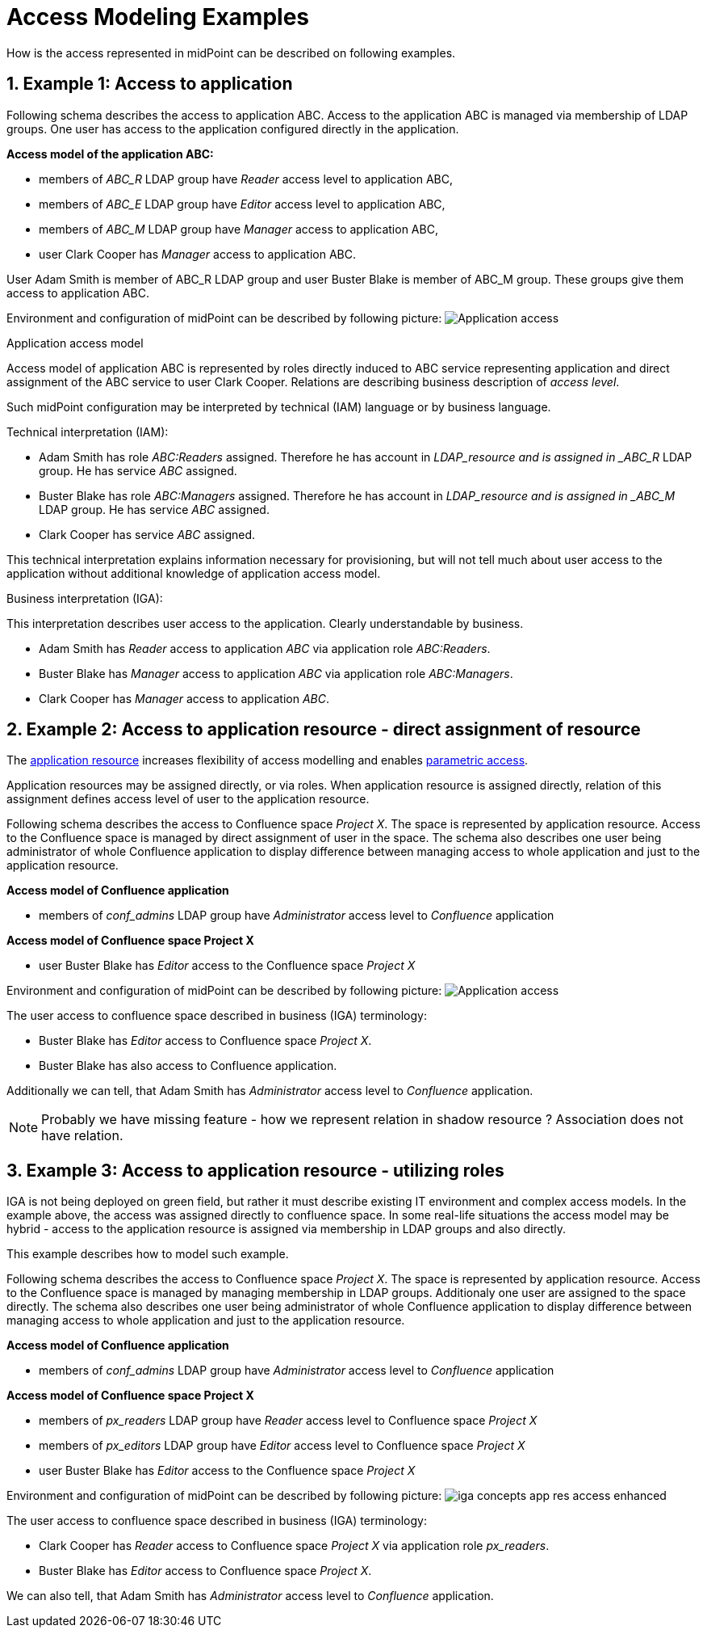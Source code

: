 = Access Modeling Examples
:page-nav-title: Access Modeling Examples
//:page-display-order: 200
:sectnums:
:sectnumlevels: 3

How is the access represented in midPoint can be described on following examples.

[#example1_access_to_application]
== Example 1: Access to application

Following schema describes the access to application ABC. Access to the application ABC is managed via membership of LDAP groups. One user has access to the application configured directly in the application.

====
*Access model of the application ABC:*

* members of _ABC_R_ LDAP group have _Reader_ access level to application ABC,
* members of _ABC_E_ LDAP group have _Editor_ access level to application ABC,
* members of _ABC_M_ LDAP group have _Manager_ access to application ABC,
* user Clark Cooper has _Manager_ access to application ABC.

User Adam Smith is member of ABC_R LDAP group and user Buster Blake is member of ABC_M group. These groups give them access to application ABC.
====

Environment and configuration of midPoint can be described by following picture:
image:iga-concepts-application-access.png[Application access]

.Application access model
Access model of application ABC is represented by roles directly induced to ABC service representing application and direct assignment of the ABC service to user Clark Cooper. Relations are describing business description of _access level_.

Such midPoint configuration may be interpreted by technical (IAM) language or by business language.

.Technical interpretation (IAM):

* Adam Smith has role _ABC:Readers_ assigned. Therefore he has account in _LDAP_resource and is assigned in _ABC_R_ LDAP group. He has service _ABC_ assigned.
* Buster Blake has role _ABC:Managers_ assigned. Therefore he has account in _LDAP_resource and is assigned in _ABC_M_ LDAP group. He has service _ABC_ assigned.
* Clark Cooper has service _ABC_ assigned.

This technical interpretation explains information necessary for provisioning, but will not tell much about user access to the application without additional knowledge of application access model.

.Business interpretation (IGA):
This interpretation describes user access to the application. Clearly understandable by business.

* Adam Smith has _Reader_ access to application _ABC_ via application role _ABC:Readers_.
* Buster Blake has _Manager_ access to application _ABC_ via application role _ABC:Managers_.
* Clark Cooper has _Manager_ access to application _ABC_.


[#_access_to_application_resource_direct]
== Example 2: Access to application resource - direct assignment of resource

The xref:../objects-and-midpoint/index.adoc#_application_resource[application resource] increases flexibility of access modelling and enables xref:../parametric-access.adoc[parametric access].

Application resources may be assigned directly, or via roles. When application resource is assigned directly, relation of this assignment defines access level of user to the application resource.

Following schema describes the access to Confluence space _Project X_. The space is represented by application resource.
Access to the Confluence space is managed by direct assignment of user in the space.
The schema also describes one user being administrator of whole Confluence application to display difference between managing access to whole application and just to the application resource.
====
*Access model of Confluence application*

* members of _conf_admins_ LDAP group have _Administrator_ access level to _Confluence_ application

*Access model of Confluence space Project X*

* user Buster Blake has _Editor_ access to the Confluence space _Project X_
====

Environment and configuration of midPoint can be described by following picture:
image:iga-concepts-app-resource-access.png[Application access]

The user access to confluence space described in business (IGA) terminology:

* Buster Blake has _Editor_ access to Confluence space _Project X_.
* Buster Blake has also access to Confluence application.

Additionally we can tell, that Adam Smith has _Administrator_ access level to _Confluence_ application.

====
NOTE: Probably we have missing feature - how we represent relation in shadow resource ?  Association does not have relation.
====

[#_access_to_application_resource_roles]
== Example 3: Access to application resource - utilizing roles

IGA is not being deployed on green field, but rather it must describe existing IT environment and complex access models.
In the example above, the access was assigned directly to confluence space. In some real-life situations the access model may be hybrid - access to the application resource is assigned via membership in LDAP groups and also directly.

This example describes how to model such example.

Following schema describes the access to Confluence space _Project X_. The space is represented by application resource.
Access to the Confluence space is managed by managing membership in LDAP groups. Additionaly one user are assigned to the space directly.
The schema also describes one user being administrator of whole Confluence application to display difference between managing access to whole application and just to the application resource.

====
*Access model of Confluence application*

* members of _conf_admins_ LDAP group have _Administrator_ access level to _Confluence_ application

*Access model of Confluence space Project X*

* members of _px_readers_ LDAP group have _Reader_ access level to Confluence space _Project X_
* members of _px_editors_ LDAP group have _Editor_ access level to Confluence space _Project X_
* user Buster Blake has _Editor_ access to the Confluence space _Project X_
====

Environment and configuration of midPoint can be described by following picture:
image:iga-concepts-app-res-access-enhanced.png[]

The user access to confluence space described in business (IGA) terminology:

* Clark Cooper has _Reader_ access to Confluence space _Project X_ via application role _px_readers_.
* Buster Blake has _Editor_ access to Confluence space _Project X_.

We can also tell, that Adam Smith has _Administrator_ access level to _Confluence_ application.
